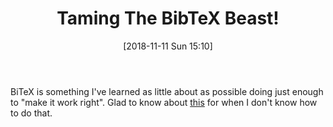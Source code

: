 #+BLOG: wisdomandwonder
#+POSTID: 10793
#+ORG2BLOG:
#+DATE: [2018-11-11 Sun 15:10]
#+OPTIONS: toc:nil num:nil todo:nil pri:nil tags:nil ^:nil
#+CATEGORY: Link
#+TAGS: Reproducible research, Research, Utility, TeX
#+TITLE: Taming The BibTeX Beast!

BiTeX is something I've learned as little about as possible doing just enough
to "make it work right". Glad to know about [[http://tug.ctan.org/info/bibtex/tamethebeast/ttb_en.pdf][this]] for when I don't know how to
do that. 
